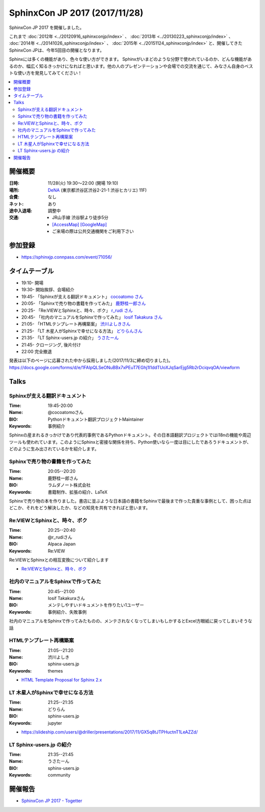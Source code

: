 ===============================
SphinxCon JP 2017 (2017/11/28)
===============================

SphinxCon JP 2017 を開催しました。

これまで :doc:`2012年 <../20120916_sphinxconjp/index>` 、 :doc:`2013年 <../20130223_sphinxconjp/index>` 、 :doc:`2014年 <../20141026_sphinxconjp/index>` 、 :doc:`2015年 <../20151124_sphinxconjp/index>`  と、開催してきたSphinxCon JPは、今年5回目の開催となります。

.. image:: images/SphinxConJP2017-logo.png
   :align: center
   :alt: SphinxCon 2017 logo

Sphinxには多くの機能があり、色々な使い方ができます。
Sphinxがいまどのような分野で使われているのか、どんな機能があるのか、幅広く知るきっかけになればと思います。他の人のプレゼンテーションや会場での交流を通じて、みなさん自身のベストな使い方を発見してみてください！

.. contents::
   :local:

開催概要
==========

:日時: 11/28(火) 19:30〜22:00 (開場 19:10)
:場所: `DeNA`_ (東京都渋谷区渋谷2-21-1 渋谷ヒカリエ) 11F)
:会費: なし
:ネット: あり
:途中入退場: 調整中
:交通:
   * JR山手線 渋谷駅より徒歩5分
   * `[AccessMap]`_ `[GoogleMap]`_
   * ご来場の際は公共交通機関をご利用下さい

.. _DeNA: http://dena.com/jp/
.. _[AccessMap]: http://dena.com/jp/company/access.html
.. _[GoogleMap]: https://goo.gl/maps/eEwJYkrRaYy


参加登録
==========
* https://sphinxjp.connpass.com/event/71056/

タイムテーブル
======================
* 19:10- 開場
* 19:30- 開始挨拶、会場紹介
* 19:45- 「Sphinxが支える翻訳ドキュメント」 `cocoatomo さん <https://twitter.com/cocoatomo>`_
* 20:05- 「Sphinxで売り物の書籍を作ってみた」 `鹿野桂一郎さん  <https://twitter.com/golden_lucky>`_
* 20:25- 「Re:VIEWとSphinxと、時々、ボク」 `r_rudi さん <https://twitter.com/r_rudi>`_
* 20:45- 「社内のマニュアルをSphinxで作ってみた」 `Iosif Takakura さん <https://twitter.com/huideyeren>`_
* 21:05- 「HTMLテンプレート再構築案」 `渋川よしきさん <https://twitter.com/shibu_jp>`_
* 21:25- 「LT 木星人がSphinxで幸せになる方法」 `どりらんさん <https://slideship.com/users/@driller/presentations/2017/11/GX5q8tJTPHuctnT1LeAZZd/>`_
* 21:35- 「LT Sphinx-users.jp の紹介」 `うさたーん <https://www.slideshare.net/goyamada92/introduce-for-sphinxusersjp>`_
* 21:45- クロージング, 後片付け
* 22:00  完全撤退

発表は以下のページに応募された中から採用しました(2017/11/3に締め切りました)。
https://docs.google.com/forms/d/e/1FAIpQLSeONuBBx7xPEuT7EGhj1l1ddTUoXJqSarEjg5Rb2rDciqvqOA/viewform

Talks
=====

Sphinxが支える翻訳ドキュメント
------------------------------

:Time: 19:45-20:00
:Name: @cocoatomoさん
:BIO: Pythonドキュメント翻訳プロジェクトMaintainer
:Keywords: 事例紹介

.. image:: images/cocoatomo.png
   :alt: @cocoatomo
   :width: 100

Sphinxの産まれるきっかけであり代表的事例であるPythonドキュメント。その日本語翻訳プロジェクトではi18nの機能や周辺ツールも使われています。このようにSphinxと密接な関係を持ち、Python使いなら一度は目にしたであろうドキュメントが、どのように生み出されているかを紹介します。

.. raw:: html

   <script async class="speakerdeck-embed" data-id="e8a3d72843a846df84f3d44311b70a22" data-ratio="1.33333333333333" src="//speakerdeck.com/assets/embed.js"></script>

Sphinxで売り物の書籍を作ってみた
--------------------------------

:Time: 20:05--20:20
:Name: 鹿野桂一郎さん
:BIO: ラムダノート株式会社
:Keywords: 書籍制作、拡張の紹介、LaTeX

.. image:: images/golden_lucky.jpg
   :alt: @golden_lucky
   :width: 100

Sphinxで売り物の本を作りました。書店に並ぶような日本語の書籍をSphinxで最後まで作った貴重な事例として、困った点はどこか、それをどう解決したか、などの知見を共有できればと思います。

.. raw:: html

   <iframe src="//www.slideshare.net/slideshow/embed_code/key/4MhzFvnCYNaUJK" width="595" height="485" frameborder="0" marginwidth="0" marginheight="0" scrolling="no" style="border:1px solid #CCC; border-width:1px; margin-bottom:5px; max-width: 100%;" allowfullscreen> </iframe> <div style="margin-bottom:5px"> <strong> <a href="//www.slideshare.net/k16shikano/sphinx-82905169" title="Sphinxで売り物の書籍を作ってみた" target="_blank">Sphinxで売り物の書籍を作ってみた</a> </strong> from <strong><a href="https://www.slideshare.net/k16shikano" target="_blank">Keiichiro Shikano</a></strong> </div>

Re:VIEWとSphinxと、時々、ボク
-----------------------------

:Time: 20:25--20:40
:Name: @r_rudiさん
:BIO: Alpaca Japan
:Keywords: Re:VIEW

.. image:: images/r_rudi.png
   :alt: @r_rudi
   :width: 100

Re:VIEWとSphinxとの相互変換について紹介します

* `Re:VIEWとSphinxと、時々、ボク <http://tdoc.info/presentations/sphinxcon2017/>`_

社内のマニュアルをSphinxで作ってみた
------------------------------------

:Time: 20:45--21:00
:Name: Iosif Takakuraさん
:BIO: メンテしやすいドキュメントを作りたい1ユーザー
:Keywords: 事例紹介、失敗事例

社内のマニュアルをSphinxで作ってみたものの、メンテされなくなってしまいもしかするとExcel方眼紙に戻ってしまいそうな話

.. raw:: html

   <iframe src="//www.slideshare.net/slideshow/embed_code/key/1f2q2DkBofzEkr" width="595" height="485" frameborder="0" marginwidth="0" marginheight="0" scrolling="no" style="border:1px solid #CCC; border-width:1px; margin-bottom:5px; max-width: 100%;" allowfullscreen> </iframe> <div style="margin-bottom:5px"> <strong> <a href="//www.slideshare.net/iosiftakakurayusuke/sphinx-82892226" title="社内のマニュアルをSphinxで作ってみた" target="_blank">社内のマニュアルをSphinxで作ってみた</a> </strong> from <strong><a href="https://www.slideshare.net/iosiftakakurayusuke" target="_blank">Iosif Takakura</a></strong> </div>

HTMLテンプレート再構築案
------------------------

:Time: 21:05--21:20
:Name: 渋川よしき
:BIO: sphinx-users.jp
:Keywords: themes

* `HTML Template Proposal for Sphinx 2.x <https://shibukawa.github.io/sphinxcon2017_htmltemplate/>`_

LT 木星人がSphinxで幸せになる方法
---------------------------------

:Time: 21:25--21:35
:Name: どりらん
:BIO: sphinx-users.jp
:Keywords: jupyter

* https://slideship.com/users/@driller/presentations/2017/11/GX5q8tJTPHuctnT1LeAZZd/

LT Sphinx-users.jp の紹介
-------------------------

:Time: 21:35--21:45
:Name: うさたーん
:BIO: sphinx-users.jp
:Keywords: community

.. raw:: html

   <iframe src="//www.slideshare.net/slideshow/embed_code/key/4HjkYXTHvuikfL" width="595" height="485" frameborder="0" marginwidth="0" marginheight="0" scrolling="no" style="border:1px solid #CCC; border-width:1px; margin-bottom:5px; max-width: 100%;" allowfullscreen> </iframe> <div style="margin-bottom:5px"> <strong> <a href="//www.slideshare.net/goyamada92/introduce-for-sphinxusersjp" title="Introduce for sphinx-users-jp" target="_blank">Introduce for sphinx-users-jp</a> </strong> from <strong><a href="https://www.slideshare.net/goyamada92" target="_blank">Go Yamada</a></strong> </div>

開催報告
=========

* `SphinxCon JP 2017 - Togetter <https://togetter.com/li/1176350>`_

.. raw:: html

   <script src="https://s.togetter.com/static/web/js/parts.js"></script><script>tgtr.ExtendWidget({id:'1176350',url:'https://togetter.com/'});</script>
